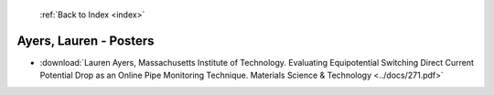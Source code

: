 :ref:`Back to Index <index>`

Ayers, Lauren - Posters
-----------------------

* :download:`Lauren Ayers, Massachusetts Institute of Technology. Evaluating Equipotential Switching Direct Current Potential Drop as an Online Pipe Monitoring Technique. Materials Science & Technology <../docs/271.pdf>`
